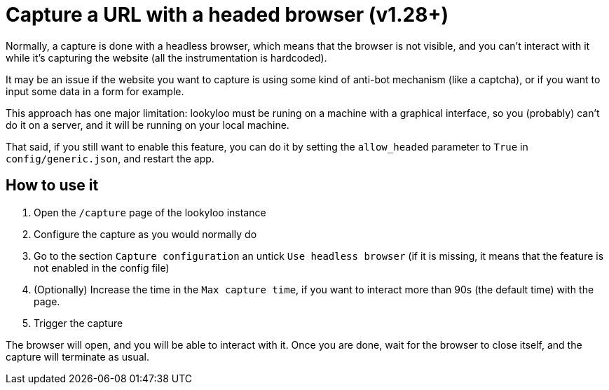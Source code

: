 [id="headed-browser-mode"]
= Capture a URL with a headed browser (v1.28+)

Normally, a capture is done with a headless browser, which means that the browser is not visible, and
you can't interact with it while it's capturing the website (all the instrumentation is hardcoded).

It may be an issue if the website you want to capture is using some kind of anti-bot mechanism (like a captcha), or
if you want to input some data in a form for example.

This approach has one major limitation: lookyloo must be runing on a machine with a graphical interface, so
you (probably) can't do it on a server, and it will be running on your local machine.

That said, if you still want to enable this feature, you can do it by setting the `allow_headed` parameter to `True` in
`config/generic.json`, and restart the app.

== How to use it

1. Open the `/capture` page of the lookyloo instance
2. Configure the capture as you would normally do
3. Go to the section `Capture configuration` an untick `Use headless browser` (if it is missing, it means that the feature is not enabled in the config file)
4. (Optionally) Increase the time in the `Max capture time`, if you want to interact more than 90s (the default time) with the page.
5. Trigger the capture

The browser will open, and you will be able to interact with it. Once you are done, wait for the browser to
close itself, and the capture will terminate as usual.
